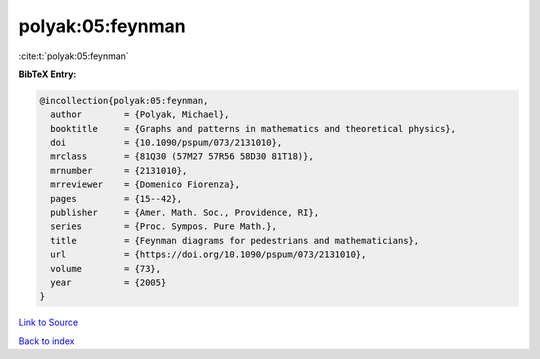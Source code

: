 polyak:05:feynman
=================

:cite:t:`polyak:05:feynman`

**BibTeX Entry:**

.. code-block:: bibtex

   @incollection{polyak:05:feynman,
     author        = {Polyak, Michael},
     booktitle     = {Graphs and patterns in mathematics and theoretical physics},
     doi           = {10.1090/pspum/073/2131010},
     mrclass       = {81Q30 (57M27 57R56 58D30 81T18)},
     mrnumber      = {2131010},
     mrreviewer    = {Domenico Fiorenza},
     pages         = {15--42},
     publisher     = {Amer. Math. Soc., Providence, RI},
     series        = {Proc. Sympos. Pure Math.},
     title         = {Feynman diagrams for pedestrians and mathematicians},
     url           = {https://doi.org/10.1090/pspum/073/2131010},
     volume        = {73},
     year          = {2005}
   }

`Link to Source <https://doi.org/10.1090/pspum/073/2131010},>`_


`Back to index <../By-Cite-Keys.html>`_
